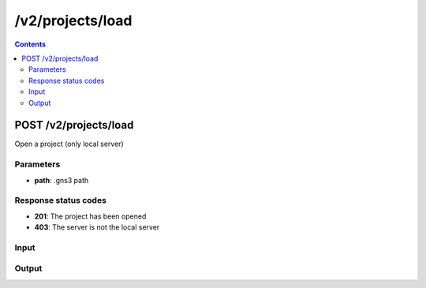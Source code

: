 /v2/projects/load
------------------------------------------------------------------------------------------------------------------------------------------

.. contents::

POST /v2/projects/load
~~~~~~~~~~~~~~~~~~~~~~~~~~~~~~~~~~~~~~~~~~~~~~~~~~~~~~~~~~~~~~~~~~~~~~~~~~~~~~~~~~~~~~~~~~~~~~~~~~~~~~~~~~~~~~~~~~~~~~~~~~~~~~~~~~~~~~~~~~~~~~~~~~~~~~~~~~~~~~
Open a project (only local server)

Parameters
**********
- **path**: .gns3 path

Response status codes
**********************
- **201**: The project has been opened
- **403**: The server is not the local server

Input
*******
.. raw:: html

    <table>
    <tr>                 <th>Name</th>                 <th>Mandatory</th>                 <th>Type</th>                 <th>Description</th>                 </tr>
    <tr><td>path</td>                    <td>&#10004;</td>                     <td>string</td>                     <td>.gns3 path</td>                     </tr>
    </table>

Output
*******
.. raw:: html

    <table>
    <tr>                 <th>Name</th>                 <th>Mandatory</th>                 <th>Type</th>                 <th>Description</th>                 </tr>
    <tr><td>auto_close</td>                    <td> </td>                     <td>boolean</td>                     <td>Project auto close when client cut off the notifications feed</td>                     </tr>
    <tr><td>auto_open</td>                    <td> </td>                     <td>boolean</td>                     <td>Project open when GNS3 start</td>                     </tr>
    <tr><td>auto_start</td>                    <td> </td>                     <td>boolean</td>                     <td>Project start when opened</td>                     </tr>
    <tr><td>filename</td>                    <td> </td>                     <td>['string', 'null']</td>                     <td>Project filename</td>                     </tr>
    <tr><td>name</td>                    <td> </td>                     <td>['string', 'null']</td>                     <td>Project name</td>                     </tr>
    <tr><td>path</td>                    <td> </td>                     <td>['string', 'null']</td>                     <td>Project directory</td>                     </tr>
    <tr><td>project_id</td>                    <td>&#10004;</td>                     <td>string</td>                     <td>Project UUID</td>                     </tr>
    <tr><td>scene_height</td>                    <td> </td>                     <td>integer</td>                     <td>Height of the drawing area</td>                     </tr>
    <tr><td>scene_width</td>                    <td> </td>                     <td>integer</td>                     <td>Width of the drawing area</td>                     </tr>
    <tr><td>status</td>                    <td> </td>                     <td>enum</td>                     <td>Possible values: opened, closed</td>                     </tr>
    </table>

